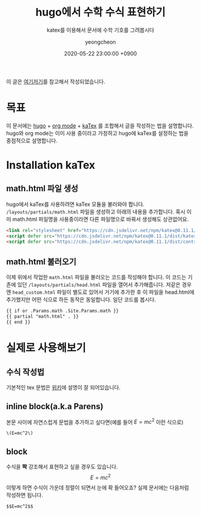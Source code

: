 #+TITLE: hugo에서 수학 수식 표현하기
#+SUBTITLE: katex를 이용해서 문서에 수학 기호를 그려봅시다
#+AUTHOR: yeongcheon
#+DATE: 2020-05-22 23:00:00 +0900
#+TAGS[]: hugo emacs org-mode latex
#+DRAFT: false

이 글은 [[https://themes.gohugo.io/theme/hugo-coder/post/math-typesetting.html][여기]][[https://emacs.stackexchange.com/questions/2650/how-should-i-write-inline-equations-in-org-mode-so-they-export-to-latex-properly][저기]]를 참고해서 작성되었습니다.

* 목표
  이 문서에는 [[https://gohugo.io/][hugo]] + [[https://orgmode.org/][org mode]] + [[https://katex.org/][kaTex]] 를 조합해서 글을 작성하는 법을 설명합니다. hugo와 org mode는 이미 사용 중이라고 가정하고 hugo에 kaTex를 설정하는 법을 중점적으로 설명합니다.

* Installation kaTex
** math.html 파일 생성
   hugo에서 kaTex를 사용하려면 kaTex 모듈을 불러와야 합니다. ~/layouts/partials/math.html~ 파일을 생성하고 아래의 내용을 추가합니다. 혹시 이미 math.html 파일명을 사용중이라면 다른 파일명으로 바꿔서 생성해도 상관없어요.

   #+BEGIN_SRC html
   <link rel="stylesheet" href="https://cdn.jsdelivr.net/npm/katex@0.11.1/dist/katex.min.css" integrity="sha384-zB1R0rpPzHqg7Kpt0Aljp8JPLqbXI3bhnPWROx27a9N0Ll6ZP/+DiW/UqRcLbRjq" crossorigin="anonymous">
   <script defer src="https://cdn.jsdelivr.net/npm/katex@0.11.1/dist/katex.min.js" integrity="sha384-y23I5Q6l+B6vatafAwxRu/0oK/79VlbSz7Q9aiSZUvyWYIYsd+qj+o24G5ZU2zJz" crossorigin="anonymous"></script>
   <script defer src="https://cdn.jsdelivr.net/npm/katex@0.11.1/dist/contrib/auto-render.min.js" integrity="sha384-kWPLUVMOks5AQFrykwIup5lo0m3iMkkHrD0uJ4H5cjeGihAutqP0yW0J6dpFiVkI" crossorigin="anonymous" onload="renderMathInElement(document.body);"></script>
   #+END_SRC
** math.html 불러오기
   이제 위에서 작업한 ~math.html~ 파일을 불러오는 코드를 작성해야 합니다. 이 코드는 기존에 있던 ~/layouts/partials/head.html~ 파일을 열어서 추가해줍니다. 저같은 경우엔 ~head_custom.html~ 파일이 별도로 있어서 거기에 추가한 후 이 파일을 head.html에 추가했지만 어떤 식으로 하든 동작은 동일합니다. 일단 코드를 봅시다.

   #+BEGIN_SRC html
   {{ if or .Params.math .Site.Params.math }}
   {{ partial "math.html" . }}
   {{ end }}
   #+END_SRC
* 실제로 사용해보기
** 수식 작성법
   기본적인 tex 문법은 [[https://ko.wikipedia.org/wiki/%25EC%259C%2584%25ED%2582%25A4%25EB%25B0%25B1%25EA%25B3%25BC:TeX_%25EB%25AC%25B8%25EB%25B2%2595][위키]]에 설명이 잘 되어있습니다.
** inline block(a.k.a Parens)
   본문 사이에 자연스럽게 문법을 추가하고 싶다면(예를 들어 \(E=mc^2\) 이런 식으로)
   #+BEGIN_SRC
    \(E=mc^2\)
   #+END_SRC
** block
   수식을 *똭* 강조해서 표현하고 싶을 경우도 있습니다.
   $$E=mc^2$$
   이렇게 하면 수식이 가운데 정렬이 되면서 눈에 확 들어오죠? 실제 문서에는 다음처럼 작성하면 됩니다.
   #+BEGIN_SRC
    $$E=mc^2$$
   #+END_SRC
